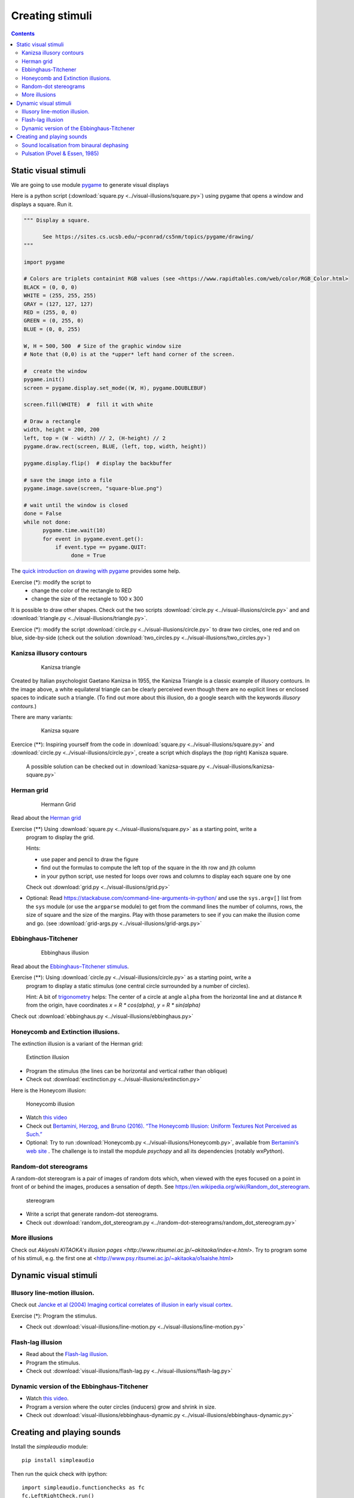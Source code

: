 ****************
Creating stimuli
****************

.. contents::


Static visual stimuli
=====================


We are going to use module `pygame <http://www.pygame.org>`__ to generate visual displays

Here is a python script (:download:`square.py <../visual-illusions/square.py>`) using pygame that opens a window and displays a square. Run it.  

.. code:: python

    """ Display a square.

          See https://sites.cs.ucsb.edu/~pconrad/cs5nm/topics/pygame/drawing/
    """

    import pygame

    # Colors are triplets containint RGB values (see <https://www.rapidtables.com/web/color/RGB_Color.html>
    BLACK = (0, 0, 0)
    WHITE = (255, 255, 255)
    GRAY = (127, 127, 127)
    RED = (255, 0, 0)
    GREEN = (0, 255, 0)
    BLUE = (0, 0, 255)

    W, H = 500, 500  # Size of the graphic window size
    # Note that (0,0) is at the *upper* left hand corner of the screen.

    #  create the window
    pygame.init()
    screen = pygame.display.set_mode((W, H), pygame.DOUBLEBUF)

    screen.fill(WHITE)  #  fill it with white

    # Draw a rectangle
    width, height = 200, 200
    left, top = (W - width) // 2, (H-height) // 2
    pygame.draw.rect(screen, BLUE, (left, top, width, height))

    pygame.display.flip()  # display the backbuffer

    # save the image into a file
    pygame.image.save(screen, "square-blue.png")
    
    # wait until the window is closed
    done = False
    while not done:
          pygame.time.wait(10)
          for event in pygame.event.get():
              if event.type == pygame.QUIT:
                   done = True


The `quick introduction on drawing with pygame <https://www.cs.ucsb.edu/~pconrad/cs5nm/topics/pygame/drawing/>`__ provides some help.

Exercise (*): modify the script to
   - change the color of the rectangle to RED
   - change the size of the rectangle to 100 x 300



It is possible to draw other shapes. Check out the two scripts :download:`circle.py <../visual-illusions/circle.py>` and
and :download:`triangle.py <../visual-illusions/triangle.py>`.

Exercice (*): modify the script :download:`circle.py <../visual-illusions/circle.py>` to draw two circles, one red and on blue, side-by-side  (check out the solution :download:`two_circles.py <../visual-illusions/two_circles.py>`)


Kanizsa illusory contours
-------------------------

   .. figure:: images/Kanizsa1.png
      :alt: Kanizsa triangle

      Kanizsa triangle


Created by Italian psychologist Gaetano Kanizsa in 1955, the Kanizsa Triangle is a classic example of illusory contours. In the image above, a white equilateral triangle can be clearly perceived even though there are no explicit lines or enclosed spaces to indicate such a triangle. (To find out more about this illusion, do a google search with the keywords `illusory contours`.)

There are many variants:

   .. figure:: images/Kanizsa-square.jpeg
      :alt: Kanizsa square

      Kanizsa square


Exercice (**): Inspiring yourself from the code in :download:`square.py <../visual-illusions/square.py>` and   :download:`circle.py <../visual-illusions/circle.py>`, create a script which displays the (top right) Kanisza square.


  A possible solution can be checked out in :download:`kanizsa-square.py <../visual-illusions/kanizsa-square.py>`


Herman grid
-----------

   .. figure:: images/HermannGrid.png
      :alt: Hermann Grid

      Hermann Grid


Read about the `Herman grid <https://en.wikipedia.org/wiki/Grid_illusion>`__


Exercise (**) Using :download:`square.py <../visual-illusions/square.py>` as a starting point, write a
   program to display the grid.


   Hints:

   -  use paper and pencil to draw the figure
   -  find out the formulas to compute the left top of the square in the
      ith row and jth column
   -  in your python script, use nested for loops over rows and columns
      to display each square one by one

   Check out :download:`grid.py <../visual-illusions/grid.py>`

- Optional: Read https://stackabuse.com/command-line-arguments-in-python/ and
  use the ``sys.argv[]`` list from the ``sys`` module (or use the ``argparse``
  module) to get from the command lines the number of columns, rows, the size of
  square and the size of the margins. Play with those parameters to see if you
  can make the illusion come and go. (see :download:`grid-args.py <../visual-illusions/grid-args.py>`

Ebbinghaus-Titchener
--------------------

   .. figure:: images/ebbinghaus-titchener.png
      :alt: Ebbinghaus illusion

      Ebbinghaus illusion


Read about the `Ebbinghaus–Titchener stimulus <http://www.abc-people.com/illusion/illusion-3.htm#axzz5SqeF15yC>`__.


Exercise (**): Using :download:`circle.py <../visual-illusions/circle.py>` as a starting point, write a
   program to display a static stimulus (one central circle surrounded by a number of circles). 


   Hint: A bit of `trigonometry <https://en.wikipedia.org/wiki/Unit_circle>`__ helps:
   The center of a circle at angle ``alpha`` from the horizontal line
   and at distance ``R`` from the origin, have coordinates `x = R * cos(alpha), y = R * sin(alpha)`

Check out :download:`ebbinghaus.py <../visual-illusions/ebbinghaus.py>`


Honeycomb and Extinction illusions.
-----------------------------------

The extinction illusion is a variant of the Herman grid:

.. figure:: images/extinction.png
   :alt: Extinction illusion

   Extinction illusion

-  Program the stimulus (the lines can be horizontal and vertical rather
   than oblique)

-  Check out :download:`exctinction.py <../visual-illusions/extinction.py>`


Here is the Honeycom illusion:

.. figure:: images/honeycomb.png
   :alt: Honeycomb illusion

   Honeycomb illusion

-  Watch `this video <https://www.youtube.com/watch?v=fDBYSFDXsuE>`__
-  Check out `Bertamini, Herzog, and Bruno (2016). “The Honeycomb Illusion: Uniform Textures Not Perceived as Such.” <https://doi.org/10.1177/2041669516660727.%20https://www.ncbi.nlm.nih.gov/pmc/articles/PMC5030753/pdf/10.1177_2041669516660727.pdf>`__

-  Optional: Try to run :download:`Honeycomb.py <../visual-illusions/Honeycomb.py>`, available from `Bertamini’s web site <https://www.programmingvisualillusionsforeveryone.online/scripts.html>`__ .  The challenge is to install the mopdule `psychopy` and all its dependencies (notably `wxPython`).



Random-dot stereograms
----------------------

A random-dot stereogram is a pair of images of random dots which,
when viewed with the eyes focused on a point in front of or behind the
images, produces a sensation of depth. See
https://en.wikipedia.org/wiki/Random_dot_stereogram.

.. figure:: images/stereogram.jpg
   :alt: stereogram

   stereogram

-  Write a script that generate random-dot stereograms.

-  Check out :download:`random_dot_stereogram.py <../random-dot-stereograms/random_dot_stereogram.py>`


More illusions
--------------

Check out `Akiyoshi KITAOKA's illusion pages <http://www.ritsumei.ac.jp/~akitaoka/index-e.html>`. Try to program some of his stimuli, e.g. the first one at <http://www.psy.ritsumei.ac.jp/~akitaoka/o1saishe.html>


Dynamic visual stimuli
======================

Illusory line-motion illusion.
--------------------------------

Check out `Jancke et al (2004) Imaging cortical correlates of illusion in early visual cortex <http://www.cnbc.cmu.edu/cns/papers/nature02396.pdf>`__.

Exercise (*):  Program the stimulus.

-  Check out :download:`visual-illusions/line-motion.py <../visual-illusions/line-motion.py>`

Flash-lag illusion
------------------

-  Read about the `Flash-lag illusion <https://en.wikipedia.org/wiki/Flash_lag_illusion>`__.

-  Program the stimulus.

-  Check out :download:`visual-illusions/flash-lag.py <../visual-illusions/flash-lag.py>`

Dynamic version of the Ebbinghaus-Titchener
-------------------------------------------

-  Watch `this video <https://www.youtube.com/watch?v=hRlWqfd5pn8>`__.

-  Program a version where the outer circles (inducers) grow and shrink in size.

-  Check out :download:`visual-illusions/ebbinghaus-dynamic.py <../visual-illusions/ebbinghaus-dynamic.py>`


Creating and playing sounds
===========================

Install the `simpleaudio` module::

        pip install simpleaudio

Then run the quick check with ipython::

        import simpleaudio.functionchecks as fc 
        fc.LeftRightCheck.run() 

Check out `simpleaudio's tutorials <https://simpleaudio.readthedocs.io/en/latest/tutorial.html>`__

Study :download:`sound_synth.py <../sound/sound_synth.py>`

Exercise (**) Using functions from the sound_synth` module, write a script that loads the wav file ``cymbal.wav`` and plays it 10 times, at a rhythm of one per second. (Warning: a basic knowledge of numpy arrays is necessary).

Then, check :download:`cycle.py <../sound/cycle.py>`


Sound localisation from binaural dephasing
------------------------------------------

Exercise (**) Take a mono sound and create a stereo sound by progressively dephasing
the two channels.

Hints: load the sound file into a one dimensional numpy array, make
a copy of the array and shift it, assemble the two arrays in a
bidimensional array (matrix) and save it as a stereo file


Pulsation (Povel & Essen, 1985)
-------------------------------

Exercise (***) Create rhythmic stimuli such as the ones described in `Povel and Essen (1985) Perception of Temporal Patterns <http://www.cogsci.ucsd.edu/~creel/COGS160/COGS160_files/PovelEssens85.pdf>`__

